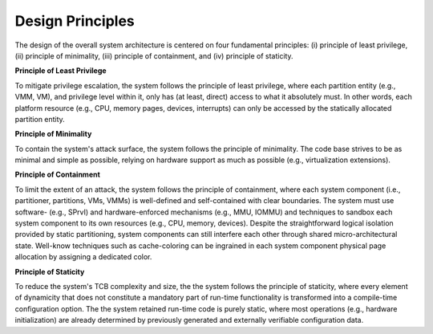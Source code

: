 Design Principles
=================

The design of the overall system architecture is centered on four fundamental
principles: (i) principle of least privilege, (ii) principle of minimality,
(iii) principle of containment, and (iv) principle of staticity.

**Principle of Least Privilege**

To mitigate privilege escalation, the system follows the principle of least
privilege, where each partition entity (e.g., VMM, VM), and privilege level
within it, only has (at least, direct) access to what it absolutely must. In
other words, each platform resource (e.g., CPU, memory pages, devices,
interrupts) can only be accessed by the statically allocated partition entity.

**Principle of Minimality**

To contain the system's attack surface, the system follows the principle of
minimality. The code base strives to be as minimal and simple as possible,
relying on hardware support as much as possible (e.g., virtualization
extensions).

**Principle of Containment**

To limit the extent of an attack, the system follows the principle of
containment, where each system component (i.e., partitioner, partitions, VMs,
VMMs) is well-defined and self-contained with clear boundaries. The system must
use software- (e.g., SPrvI) and hardware-enforced mechanisms (e.g., MMU, IOMMU)
and techniques to sandbox each system component to its own resources (e.g.,
CPU, memory, devices). Despite the straightforward logical isolation provided
by static partitioning, system components can still interfere each other
through shared micro-architectural state. Well-know techniques such as
cache-coloring can be ingrained in each system component physical page
allocation by assigning a dedicated color.

**Principle of Staticity**

To reduce the system's TCB complexity and size, the the system follows the
principle of staticity, where every element of dynamicity that does not
constitute a mandatory part of run-time functionality is transformed into a
compile-time configuration option. The the system retained run-time code is
purely static, where most operations (e.g., hardware initialization) are
already determined by previously generated and externally verifiable
configuration data.
